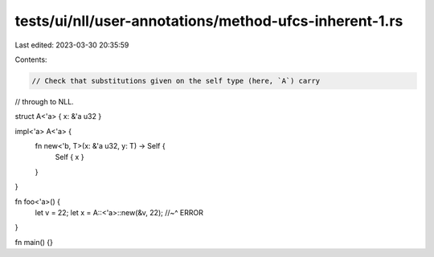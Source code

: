 tests/ui/nll/user-annotations/method-ufcs-inherent-1.rs
=======================================================

Last edited: 2023-03-30 20:35:59

Contents:

.. code-block:: rs

    // Check that substitutions given on the self type (here, `A`) carry
// through to NLL.

struct A<'a> { x: &'a u32 }

impl<'a> A<'a> {
    fn new<'b, T>(x: &'a u32, y: T) -> Self {
        Self { x }
    }
}

fn foo<'a>() {
    let v = 22;
    let x = A::<'a>::new(&v, 22);
    //~^ ERROR
}

fn main() {}


